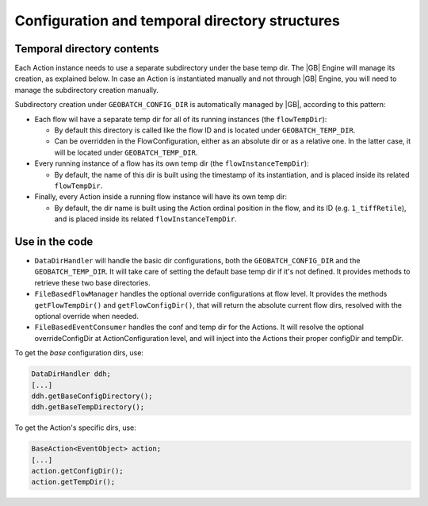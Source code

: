 Configuration and temporal directory structures
===============================================

Temporal directory contents
...........................

Each Action instance needs to use a separate subdirectory under the base temp dir. The |GB| Engine will manage its creation, as explained below. In case an Action is instantiated manually and not through |GB| Engine, you will need to manage the subdirectory creation manually.

Subdirectory creation under ``GEOBATCH_CONFIG_DIR`` is automatically managed by |GB|, according to this pattern:

* Each flow wil have a separate temp dir for all of its running instances (the ``flowTempDir``):

  * By default this directory is called like the flow ID and is located under ``GEOBATCH_TEMP_DIR``.
  * Can be overridden in the FlowConfiguration, either as an absolute dir or as a relative one. In the latter case, it will be located under ``GEOBATCH_TEMP_DIR``.

* Every running instance of a flow has its own temp dir (the ``flowInstanceTempDir``):

  * By default, the name of this dir is built using the timestamp of its instantiation, and is placed inside its related ``flowTempDir``.

* Finally, every Action inside a running flow instance will have its own temp dir:

  * By default, the dir name is built using the Action ordinal position in the flow, and its ID (e.g. ``1_tiffRetile``), and is placed inside its related ``flowInstanceTempDir``.


Use in the code
...............

* ``DataDirHandler`` will handle the basic dir configurations, both the ``GEOBATCH_CONFIG_DIR`` and the ``GEOBATCH_TEMP_DIR``. It will take care of setting the default base temp dir if it's not defined. It provides methods to retrieve these two base directories.

* ``FileBasedFlowManager`` handles the optional override configurations at flow level. It provides the methods ``getFlowTempDir()`` and ``getFlowConfigDir()``, that will return the absolute current flow dirs, resolved with the optional override when needed.

* ``FileBasedEventConsumer`` handles the conf and temp dir for the Actions. It will resolve the optional overrideConfigDir at ActionConfiguration level, and will inject into the Actions their proper configDir and tempDir.

To get the *base* configuration dirs, use:

.. sourcecode:: java

   DataDirHandler ddh;
   [...]
   ddh.getBaseConfigDirectory();
   ddh.getBaseTempDirectory();

To get the Action's specific dirs, use:

.. sourcecode:: java

   BaseAction<EventObject> action;
   [...]
   action.getConfigDir();
   action.getTempDir();

